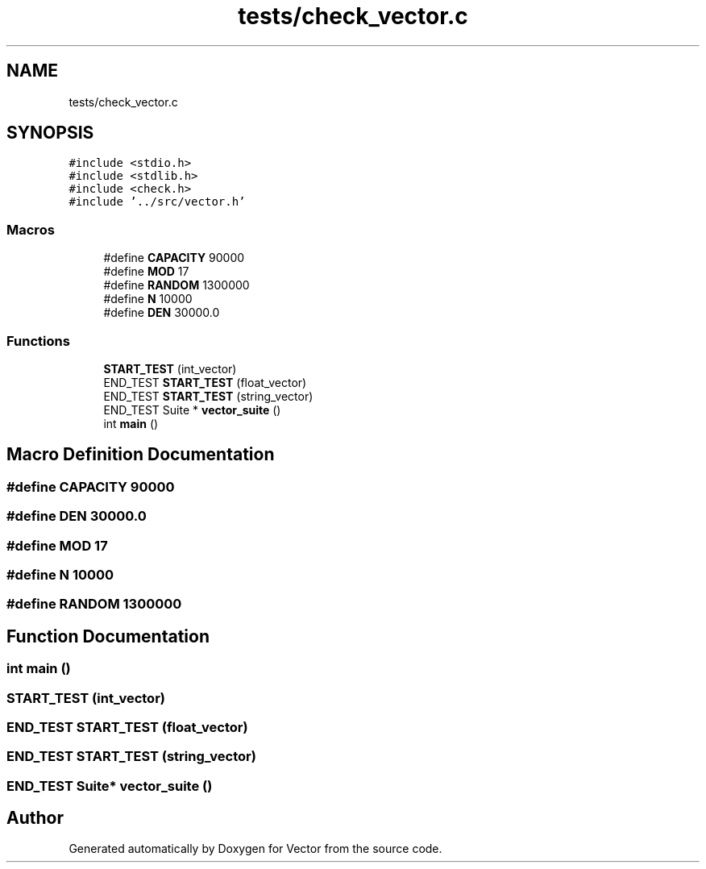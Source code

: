 .TH "tests/check_vector.c" 3 "Fri Oct 6 2017" "Version 0.1" "Vector" \" -*- nroff -*-
.ad l
.nh
.SH NAME
tests/check_vector.c
.SH SYNOPSIS
.br
.PP
\fC#include <stdio\&.h>\fP
.br
\fC#include <stdlib\&.h>\fP
.br
\fC#include <check\&.h>\fP
.br
\fC#include '\&.\&./src/vector\&.h'\fP
.br

.SS "Macros"

.in +1c
.ti -1c
.RI "#define \fBCAPACITY\fP   90000"
.br
.ti -1c
.RI "#define \fBMOD\fP   17"
.br
.ti -1c
.RI "#define \fBRANDOM\fP   1300000"
.br
.ti -1c
.RI "#define \fBN\fP   10000"
.br
.ti -1c
.RI "#define \fBDEN\fP   30000\&.0"
.br
.in -1c
.SS "Functions"

.in +1c
.ti -1c
.RI "\fBSTART_TEST\fP (int_vector)"
.br
.ti -1c
.RI "END_TEST \fBSTART_TEST\fP (float_vector)"
.br
.ti -1c
.RI "END_TEST \fBSTART_TEST\fP (string_vector)"
.br
.ti -1c
.RI "END_TEST Suite * \fBvector_suite\fP ()"
.br
.ti -1c
.RI "int \fBmain\fP ()"
.br
.in -1c
.SH "Macro Definition Documentation"
.PP 
.SS "#define CAPACITY   90000"

.SS "#define DEN   30000\&.0"

.SS "#define MOD   17"

.SS "#define N   10000"

.SS "#define RANDOM   1300000"

.SH "Function Documentation"
.PP 
.SS "int main ()"

.SS "START_TEST (int_vector)"

.SS "END_TEST START_TEST (float_vector)"

.SS "END_TEST START_TEST (string_vector)"

.SS "END_TEST Suite* vector_suite ()"

.SH "Author"
.PP 
Generated automatically by Doxygen for Vector from the source code\&.

